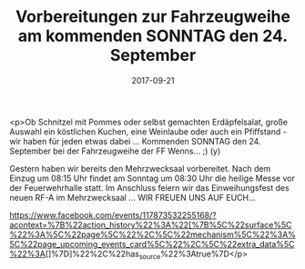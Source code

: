 #+TITLE: Vorbereitungen zur Fahrzeugweihe am kommenden SONNTAG den 24. September
#+DATE: 2017-09-21
#+FACEBOOK_URL: https://facebook.com/ffwenns/posts/1705591316182653

<p>Ob Schnitzel mit Pommes oder selbst gemachten Erdäpfelsalat, große Auswahl ein köstlichen Kuchen, eine Weinlaube oder auch ein Pfiffstand - wir haben für jeden etwas dabei ... Kommenden SONNTAG den 24. September bei der Fahrzeugweihe der FF Wenns... ;) (y) 

Gestern haben wir bereits den Mehrzwecksaal vorbereitet. Nach dem Einzug um 08:15 Uhr findet am Sonntag um 08:30 Uhr die heilige Messe vor der Feuerwehrhalle statt. Im Anschluss feiern wir das Einweihungsfest des neuen RF-A im Mehrzwecksaal ... WIR FREUEN UNS AUF EUCH...

https://www.facebook.com/events/117873532255168/?acontext=%7B%22action_history%22%3A%22[%7B%5C%22surface%5C%22%3A%5C%22page%5C%22%2C%5C%22mechanism%5C%22%3A%5C%22page_upcoming_events_card%5C%22%2C%5C%22extra_data%5C%22%3A[]%7D]%22%2C%22has_source%22%3Atrue%7D</p>
